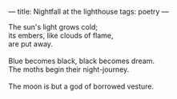 :PROPERTIES:
:ID:       9E758501-D7F1-42CA-9A2A-F6869FA12F55
:SLUG:     nightfall-at-the-lighthouse
:END:
---
title: Nightfall at the lighthouse
tags: poetry
---

#+BEGIN_VERSE
The sun's light grows cold;
its embers, like clouds of flame,
are put away.

Blue becomes black, black becomes dream.
The moths begin their night-journey.

The moon is but a god of borrowed vesture.
#+END_VERSE
